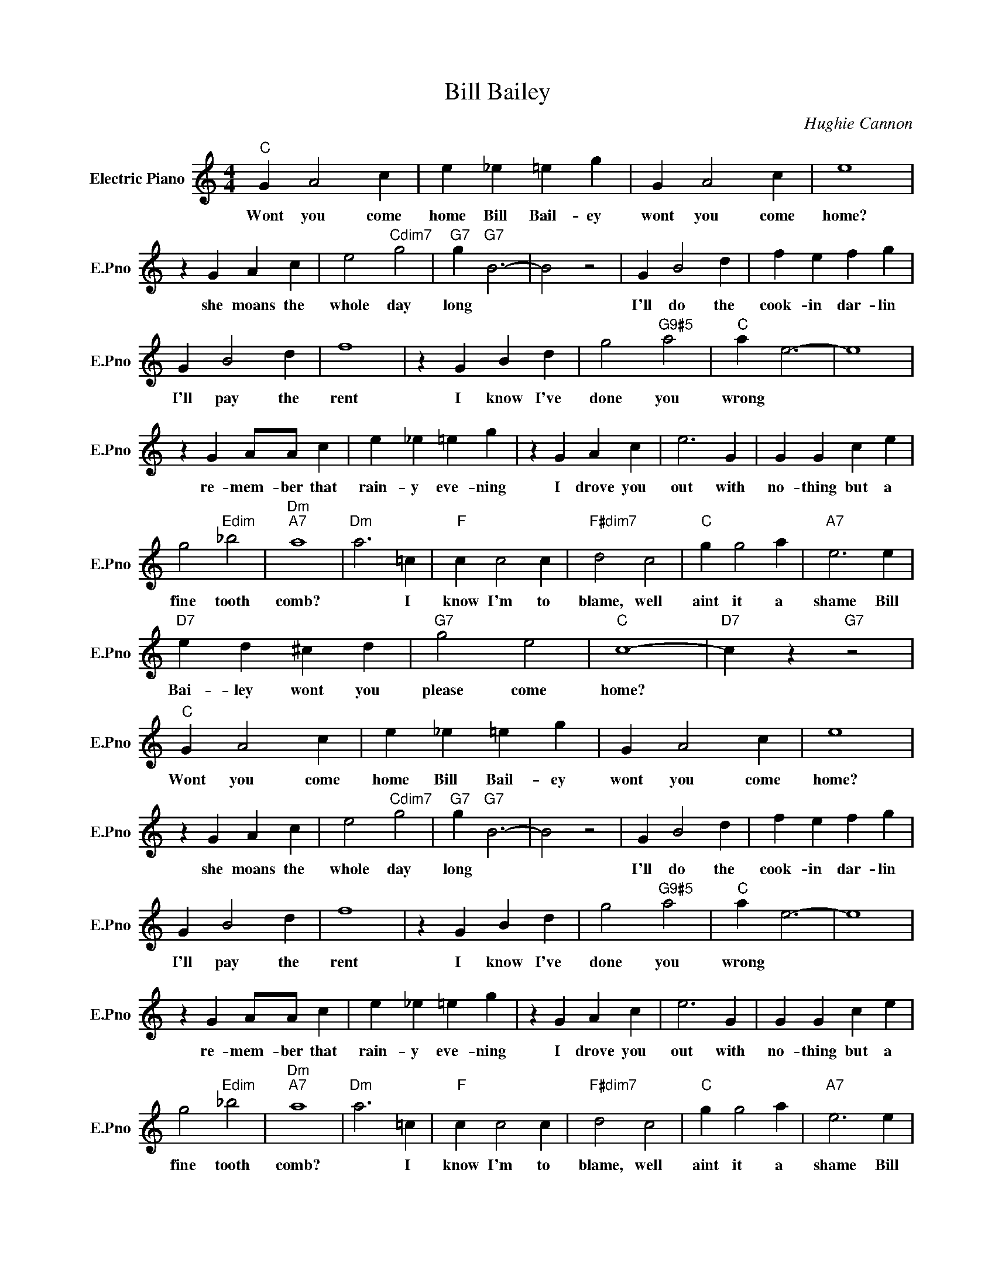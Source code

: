 X:1
T:Bill Bailey
C:Hughie Cannon
L:1/4
M:4/4
I:linebreak $
K:C
V:1 treble nm="Electric Piano" snm="E.Pno"
V:1
"C" G A2 c | e _e =e g | G A2 c | e4 |$ z G A c | e2"Cdim7" g2 |"G7" g"G7" B3- | B2 z2 | G B2 d | %9
w: Wont you come|home Bill Bail- ey|wont you come|home?|she moans the|whole day|long *||I'll do the|
 f e f g |$ G B2 d | f4 | z G B d | g2"G9#5" a2 |"C" a e3- | e4 |$ z G A/A/ c | e _e =e g | %18
w: cook- in dar- lin|I'll pay the|rent|I know I've|done you|wrong *||re- mem- ber that|rain- y eve- ning|
 z G A c | e3 G | G G c e |$ g2"Edim" _b2 |"Dm""A7" a4 |"Dm" a3 =c |"F" c c2 c |"F#dim7" d2 c2 | %26
w: I drove you|out with|no- thing but a|fine tooth|comb?|* I|know I'm to|blame, well|
"C" g g2 a |"A7" e3 e |$"D7" e d ^c d |"G7" g2 e2 |"C" c4- |"D7" c z"G7" z2 |"C" G A2 c | %33
w: aint it a|shame Bill|Bai- ley wont you|please come|home?||Wont you come|
 e _e =e g | G A2 c | e4 |$ z G A c | e2"Cdim7" g2 |"G7" g"G7" B3- | B2 z2 | G B2 d | f e f g |$ %42
w: home Bill Bail- ey|wont you come|home?|she moans the|whole day|long *||I'll do the|cook- in dar- lin|
 G B2 d | f4 | z G B d | g2"G9#5" a2 |"C" a e3- | e4 |$ z G A/A/ c | e _e =e g | z G A c | e3 G | %52
w: I'll pay the|rent|I know I've|done you|wrong *||re- mem- ber that|rain- y eve- ning|I drove you|out with|
 G G c e |$ g2"Edim" _b2 |"Dm""A7" a4 |"Dm" a3 =c |"F" c c2 c |"F#dim7" d2 c2 |"C" g g2 a | %59
w: no- thing but a|fine tooth|comb?|* I|know I'm to|blame, well|aint it a|
"A7" e3 e |$"D7" e d ^c d |"G7" g2 e2 |"C" c4- |"D7" c z"G7" z2 |"C" c4- | c z z2 | %66
w: shame Bill|Bai- ley wont you|please come|home?||||
